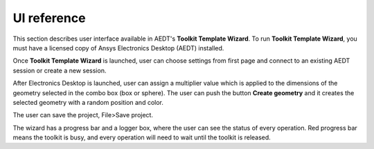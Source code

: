 ============
UI reference
============

This section describes user interface available in AEDT's **Toolkit Template Wizard**.
To run **Toolkit Template Wizard**, you must have a licensed copy of Ansys Electronics
Desktop (AEDT) installed.

Once **Toolkit Template Wizard** is launched, user can choose settings from first page and connect to an existing
AEDT session or create a new session.

.. image:: ../_static/settings.png
  :width: 800
  :alt: Settings Tab


After Electronics Desktop is launched, user can assign a multiplier value which is applied to the dimensions of
the geometry selected in the combo box (box or sphere). The user can push the button **Create geometry** and it
creates the selected geometry with a random position and color.

.. image:: ../_static/design_connected.png
  :width: 800
  :alt: Antenna Toolkit UI, Design Tab

The user can save the project, File>Save project.

The wizard has a progress bar and a logger box, where the user can see the status of every operation.
Red progress bar means the toolkit is busy, and every operation will need to wait until the toolkit is released.

